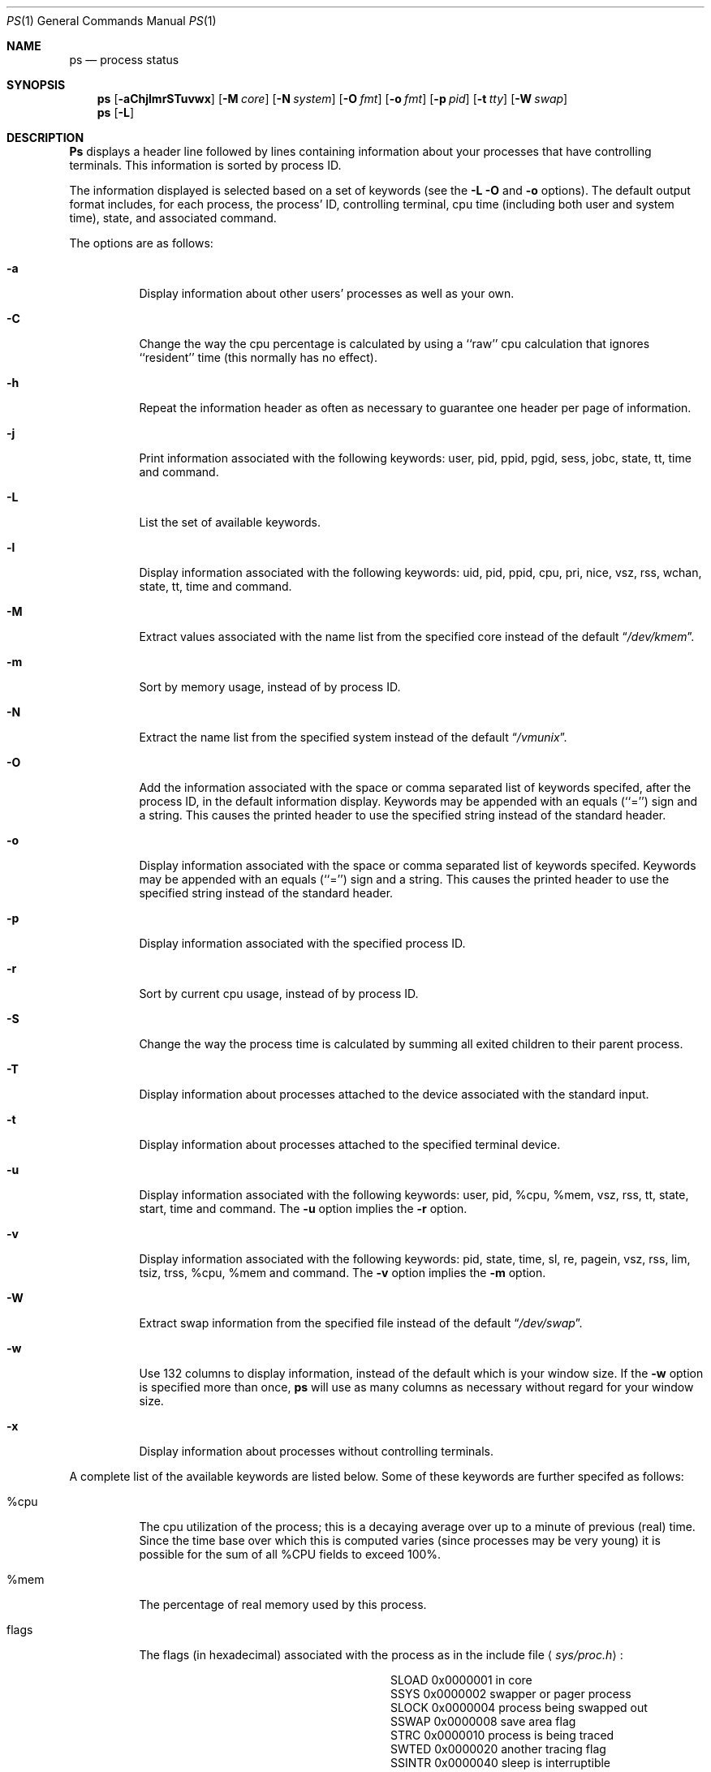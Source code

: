 .\" Copyright (c) 1980, 1990, 1991 The Regents of the University of California.
.\" All rights reserved.
.\"
.\" Redistribution and use in source and binary forms, with or without
.\" modification, are permitted provided that the following conditions
.\" are met:
.\" 1. Redistributions of source code must retain the above copyright
.\"    notice, this list of conditions and the following disclaimer.
.\" 2. Redistributions in binary form must reproduce the above copyright
.\"    notice, this list of conditions and the following disclaimer in the
.\"    documentation and/or other materials provided with the distribution.
.\" 3. All advertising materials mentioning features or use of this software
.\"    must display the following acknowledgement:
.\"	This product includes software developed by the University of
.\"	California, Berkeley and its contributors.
.\" 4. Neither the name of the University nor the names of its contributors
.\"    may be used to endorse or promote products derived from this software
.\"    without specific prior written permission.
.\"
.\" THIS SOFTWARE IS PROVIDED BY THE REGENTS AND CONTRIBUTORS ``AS IS'' AND
.\" ANY EXPRESS OR IMPLIED WARRANTIES, INCLUDING, BUT NOT LIMITED TO, THE
.\" IMPLIED WARRANTIES OF MERCHANTABILITY AND FITNESS FOR A PARTICULAR PURPOSE
.\" ARE DISCLAIMED.  IN NO EVENT SHALL THE REGENTS OR CONTRIBUTORS BE LIABLE
.\" FOR ANY DIRECT, INDIRECT, INCIDENTAL, SPECIAL, EXEMPLARY, OR CONSEQUENTIAL
.\" DAMAGES (INCLUDING, BUT NOT LIMITED TO, PROCUREMENT OF SUBSTITUTE GOODS
.\" OR SERVICES; LOSS OF USE, DATA, OR PROFITS; OR BUSINESS INTERRUPTION)
.\" HOWEVER CAUSED AND ON ANY THEORY OF LIABILITY, WHETHER IN CONTRACT, STRICT
.\" LIABILITY, OR TORT (INCLUDING NEGLIGENCE OR OTHERWISE) ARISING IN ANY WAY
.\" OUT OF THE USE OF THIS SOFTWARE, EVEN IF ADVISED OF THE POSSIBILITY OF
.\" SUCH DAMAGE.
.\"
.\"     @(#)ps.1	6.17 (Berkeley) 6/20/91
.\"
.\"	$Header: /cvsroot/src/bin/ps/ps.1,v 1.3 1993/03/23 00:26:38 cgd Exp $
.\"
.Dd June 20, 1991
.Dt PS 1
.Os BSD 4
.Sh NAME
.Nm \&ps
.Nd process status
.Sh SYNOPSIS
.Nm \&ps
.Op Fl aChjlmrSTuvwx
.Op Fl M Ar core
.Op Fl N Ar system
.Op Fl O Ar fmt
.Op Fl o Ar fmt
.Op Fl p Ar pid
.Op Fl t Ar tty
.Op Fl W Ar swap
.Nm ps
.Op Fl L
.Sh DESCRIPTION
.Nm \&Ps
displays a header line followed by lines containing information about your
processes that have controlling terminals.
This information is sorted by process
.Tn ID .
.Pp
The information displayed is selected based on a set of keywords (see the
.Fl L
.Fl O
and
.Fl o
options).
The default output format includes, for each process, the process'
.Tn ID ,
controlling terminal, cpu time (including both user and system time),
state, and associated command.
.Pp
The options are as follows:
.Bl -tag -width indent
.It Fl a
Display information about other users' processes as well as your own.
.It Fl C
Change the way the cpu percentage is calculated by using a ``raw''
cpu calculation that ignores ``resident'' time (this normally has
no effect).
.It Fl h
Repeat the information header as often as necessary to guarantee one
header per page of information.
.It Fl j
Print information associated with the following keywords:
user, pid, ppid, pgid, sess, jobc, state, tt, time and command.
.It Fl L
List the set of available keywords.
.It Fl l
Display information associated with the following keywords:
uid, pid, ppid, cpu, pri, nice, vsz, rss, wchan, state, tt, time
and command.
.It Fl M
Extract values associated with the name list from the specified core
instead of the default
.Dq Pa /dev/kmem .
.It Fl m
Sort by memory usage, instead of by process
.Tn ID .
.It Fl N
Extract the name list from the specified system instead of the default
.Dq Pa /vmunix .
.It Fl O
Add the information associated with the space or comma separated list
of keywords specifed, after the process
.Tn ID ,
in the default information
display.
Keywords may be appended with an equals (``='') sign and a string.
This causes the printed header to use the specified string instead of
the standard header.
.It Fl o
Display information associated with the space or comma separated list
of keywords specifed.
Keywords may be appended with an equals (``='') sign and a string.
This causes the printed header to use the specified string instead of
the standard header.
.It Fl p
Display information associated with the specified process
.Tn ID .
.It Fl r
Sort by current cpu usage, instead of by process
.Tn ID .
.It Fl S
Change the way the process time is calculated by summing all exited
children to their parent process.
.It Fl T
Display information about processes attached to the device associated
with the standard input.
.It Fl t
Display information about processes attached to the specified terminal
device.
.It Fl u
Display information associated with the following keywords:
user, pid, %cpu, %mem, vsz, rss, tt, state, start, time and command.
The
.Fl u
option implies the
.Fl r
option.
.It Fl v
Display information associated with the following keywords:
pid, state, time, sl, re, pagein, vsz, rss, lim, tsiz, trss,
%cpu, %mem and command.
The
.Fl v
option implies the
.Fl m
option.
.It Fl W
Extract swap information from the specified file instead of the
default
.Dq Pa /dev/swap .
.It Fl w
Use 132 columns to display information, instead of the default which
is your window size.
If the
.Fl w
option is specified more than once,
.Nm \&ps
will use as many columns as necessary without regard for your window size.
.It Fl x
Display information about processes without controlling terminals.
.El
.Pp
A complete list of the available keywords are listed below.
Some of these keywords are further specifed as follows:
.Bl -tag -width indent
.It %cpu
The cpu utilization of the process; this is a decaying average over up to
a minute of previous (real) time.
Since the time base over which this is computed varies (since processes may
be very young) it is possible for the sum of all
.Tn \&%CPU
fields to exceed 100%.
.It %mem
The percentage of real memory used by this process.
.It flags
The flags (in hexadecimal) associated with the process as in
the include file
.Aq Pa sys/proc.h :
.Bl -column SNOCLDSTOP SNOCLDSTOP
.It Dv "SLOAD" Ta No "0x0000001	in core"
.It Dv "SSYS" Ta No "0x0000002	swapper or pager process"
.It Dv "SLOCK" Ta No "0x0000004	process being swapped out"
.It Dv "SSWAP" Ta No "0x0000008	save area flag"
.It Dv "STRC" Ta No "0x0000010	process is being traced"
.It Dv "SWTED" Ta No "0x0000020	another tracing flag"
.It Dv "SSINTR" Ta No "0x0000040	sleep is interruptible"
.It Dv "SPAGE" Ta No "0x0000080	process in page wait state"
.It Dv "SKEEP" Ta No "0x0000100	another flag to prevent swap out"
.It Dv "SOMASK" Ta No "0x0000200	restore old mask after taking signal"
.It Dv "SWEXIT" Ta No "0x0000400	working on exiting"
.It Dv "SPHYSIO" Ta No "0x0000800	doing physical"
.Tn I/O
.It Dv "SVFORK" Ta No "0x0001000	process resulted from"
.Xr vfork 2
.It Dv "SVFDONE" Ta No "0x0002000	another"
.Xr vfork
flag
.It Dv "SNOVM" Ta No "0x0004000	no vm, parent in a"
.Xr vfork
.It Dv "SPAGV" Ta No "0x0008000	init data space on demand, from vnode"
.It Dv "SSEQL" Ta No "0x0010000	user warned of sequential vm behavior"
.It Dv "SUANOM" Ta No "0x0020000	user warned of random vm behavior"
.It Dv "STIMO" Ta No "0x0040000	timing out during sleep"
.It Dv "SNOCLDSTOP" Ta No "0x0080000	no"
.Dv SIGCHLD
when children stop
.It Dv "SCTTY" Ta No "0x0100000	has a controlling terminal"
.It Dv "SOWEUPC" Ta No "0x0200000	owe process an addupc() call at next ast"
.\" the routine addupc is not documented in the man pages
.It Dv "SSEL" Ta No "0x0400000	selecting; wakeup/waiting danger"
.It Dv "SEXEC" Ta No "0x0800000	process called"
.Xr exec 2
.It Dv "SHPUX" Ta No "0x1000000	\\*(tNHP-UX\\*(sP process
.Pq Dv HPUXCOMPAT
.It Dv "SULOCK" Ta No "0x2000000	locked in core after swap error"
.It Dv "SPTECHG" Ta No "0x4000000	pte's for process have changed"
.El
.It lim
The soft limit on memory used, specified via a call to
.Xr setrlimit 2 .
.It lstart
The exact time the command started, using the ``%C'' format described in
.Xr strftime 3 .
.It nice
The process scheduling increment (see
.Xr setpriority 2 ) .
.It rss
the real memory (resident set) size of the process (in 1024 byte units).
.It start
The time the command started.
If the command started less than 24 hours ago, the start time is
displayed using the ``%l:ps.1p'' format described in
.Xr strftime 3 .
If the command started less than 7 days ago, the start time is
displayed using the ``%a6.15p'' format.
Otherwise, the start time is displayed using the ``%e%b%y'' format.
.It state
The state is given by a sequence of letters, for example,
.Dq Tn RWNA .
The first letter indicates the run state of the process:
.Pp
.Bl -tag -width indent -compact
.It D
Marks a process in disk (or other short term, uninterruptable) wait.
.It I
Marks a process that is idle (sleeping for longer than about 20 seconds).
.It P
Marks a process in page wait.
.It R
Marks a runnable process.
.It S
Marks a process that is sleeping for less than about 20 seconds.
.It T
Marks a stopped process.
.It Z
Marks a dead process (a ``zombie'').
.El
.Pp
Additional characters after these, if any, indicate additional state
information:
.Pp
.Bl -tag -width indent -compact
.It +
The process is in the foreground process group of its control terminal.
.It <
The process has raised
.Tn CPU
scheduling priority.
.It >
The process has specified a soft limit on memory requirements and is
currently exceeding that limit; such a process is (necessarily) not
swapped.
.It A
the process has asked for random page replacement
.Pf ( Dv VA_ANOM ,
from
.Xr vadvise 2 ,
for example,
.Xr lisp 1
in a garbage collect).
.It E
The process is trying to exit.
.It L
The process has pages locked in core (for example, for raw
.Tn I/O ) .
.It N
The process has reduced
.Tn CPU
scheduling priority (see
.Xr setpriority 2 ) .
.It S
The process has asked for
.Tn FIFO
page replacement
.Pf ( Dv VA_SEQL ,
from
.Xr vadvise 2 ,
for example, a large image processing program using virtual memory to
sequentially address voluminous data).
.It s
The process is a session leader.
.It V
The process is suspended during a
.Xr vfork .
.It W
The process is swapped out.
.It X
The process is being traced or debugged.
.El
.It tt
An abbreviation for the pathname of the controlling terminal, if any.
The abbreviation consists of the two letters following
.Dq Pa /dev/tty ,
or, for the console, ``co''.
This is followed by a ``-'' if the process can no longer reach that
controlling terminal (i.e., it has been revoked).
.It wchan
The event (an address in the system) on which a process waits.
When printed numerically, the initial part of the address is
trimmed off and the result is printed in hex, for example, 0x80324000 prints
as 324000.
.El
.Pp
When printing using the command keyword, a process that has exited and
has a parent that has not yet waited for the process (in other words, a zombie)
is listed as ``<defunct>'', and a process which is blocked while trying
to exit is listed as ``<exiting>''.
.Nm \&Ps
makes an educated guess as to the file name and arguments given when the
process was created by examining memory or the swap area.
The method is inherently somewhat unreliable and in any event a process
is entitled to destroy this information, so the names cannot be depended
on too much.
The ucomm (accounting) keyword can, however, be depended on.
.Sh KEYWORDS
The following is a complete list of the available keywords and their
meanings.
Several of them have aliases (keywords which are synonyms).
.Pp
.Bl -tag -width sigignore -compact
.It %cpu
percentage cpu usage (alias pcpu)
.It %mem
percentage memory usage (alias pmem)
.It acflag
accounting flag (alias acflg)
.It command
command and arguments
.It cpu
short-term cpu usage factor (for scheduling)
.It flags
the process flags, in hexadecimal (alias f)
.It inblk
total blocks read (alias inblock)
.It jobc
job control count
.It ktrace
tracing flags
.It ktracep
tracing vnode
.It lim
memoryuse limit
.It logname
login name of user who started the process
.It lstart
time started
.It majflt
total page faults
.It minflt
total page reclaims
.It msgrcv
total messages received (reads from pipes/sockets)
.It msgsnd
total messages sent (writes on pipes/sockets)
.It nice
nice value (alias ni)
.It nivcsw
total involuntary context switches
.It nsigs
total signals taken (alias nsignals)
.It nswap
total swaps in/out
.It nvcsw
total voluntary context switches
.It nwchan
wait channel (as an address)
.It oublk
total blocks written (alias oublock)
.It p_ru
resource usage (valid only for zombie)
.It paddr
swap address
.It pagein
pageins (same as majflt)
.It pgid
process group number
.It pid
process
.Tn ID
.It poip
pageouts in progress
.It ppid
parent process
.Tn ID
.It pri
scheduling priority
.It re
core residency time (in seconds; 127 = infinity)
.It rgid
real group
.Tn ID
.It rlink
reverse link on run queue, or 0
.It rss
resident set size
.It rsz
resident set size + (text size / text use count) (alias rssize)
.It ruid
real user
.Tn ID
.It ruser
user name (from ruid)
.It sess
session pointer
.It sig
pending signals (alias pending)
.It sigcatch
caught signals (alias caught)
.It sigignore
ignored signals (alias ignored)
.It sigmask
blocked signals (alias blocked)
.It sl
sleep time (in seconds; 127 = infinity)
.It start
time started
.It state
symbolic process state (alias stat)
.It svgid
saved gid from a setgid executable
.It svuid
saved uid from a setuid executable
.It tdev
control terminal device number
.It time
accumulated cpu time, user + system (alias cputime)
.It tpgid
control terminal process group
.Tn ID
.It trss
text resident set size (in Kbytes)
.It tsess
control terminal session pointer
.It tsiz
text size (in Kbytes)
.It tt
control terminal name (two letter abbreviation)
.It tty
full name of control terminal
.It uprocp
process pointer
.It ucomm
name to be used for accounting
.It uid
effective user
.Tn ID
.It upr
scheduling priority on return from system call (alias usrpri)
.It user
user name (from uid)
.It vsz
virtual size in Kbytes (alias vsize)
.It wchan
wait channel (as a symbolic name)
.It xstat
exit or stop status (valid only for stopped or zombie process)
.El
.Sh FILES
.Bl -tag -width /var/run/kvm_vmunix.db -compact
.It Pa /dev
special files and device names
.It Pa /dev/drum
default swap device
.It Pa /dev/kmem
default kernel memory
.It Pa /var/run/dev.db
/dev name database
.It Pa /var/run/kvm_vmunix.db
system namelist database
.It Pa /vmunix
default system namelist
.El
.Sh SEE ALSO
.Xr kill 1 ,
.Xr w 1 ,
.Xr kvm 3 ,
.Xr strftime 3 ,
.Xr pstat 8
.Sh BUGS
Since
.Nm \&ps
cannot run faster than the system and is run as any other scheduled
process, the information it displays can never be exact.
